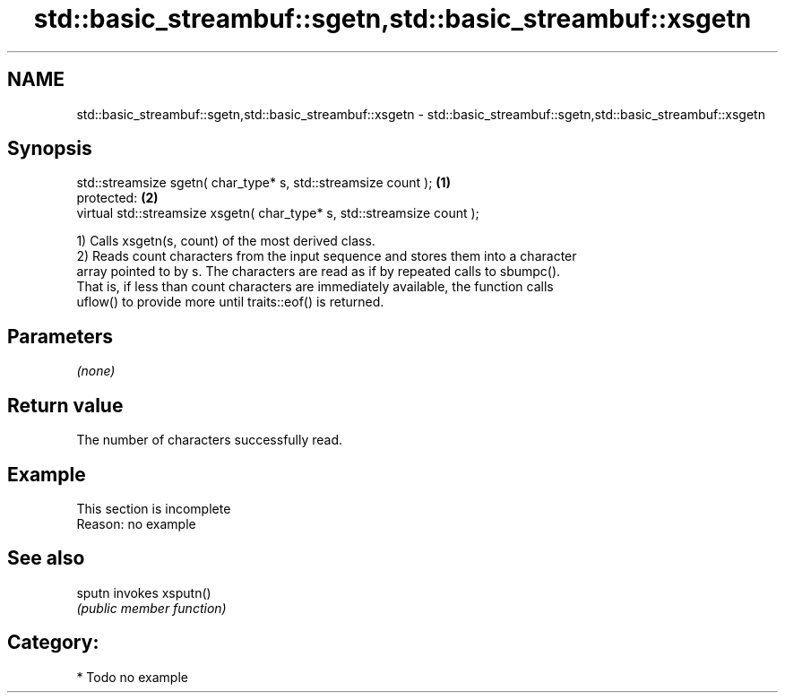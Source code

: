 .TH std::basic_streambuf::sgetn,std::basic_streambuf::xsgetn 3 "Nov 25 2015" "2.0 | http://cppreference.com" "C++ Standard Libary"
.SH NAME
std::basic_streambuf::sgetn,std::basic_streambuf::xsgetn \- std::basic_streambuf::sgetn,std::basic_streambuf::xsgetn

.SH Synopsis
   std::streamsize sgetn( char_type* s, std::streamsize count );          \fB(1)\fP
   protected:                                                             \fB(2)\fP
   virtual std::streamsize xsgetn( char_type* s, std::streamsize count );

   1) Calls xsgetn(s, count) of the most derived class.
   2) Reads count characters from the input sequence and stores them into a character
   array pointed to by s. The characters are read as if by repeated calls to sbumpc().
   That is, if less than count characters are immediately available, the function calls
   uflow() to provide more until traits::eof() is returned.

.SH Parameters

   \fI(none)\fP

.SH Return value

   The number of characters successfully read.

.SH Example

    This section is incomplete
    Reason: no example

.SH See also

   sputn invokes xsputn()
         \fI(public member function)\fP 

.SH Category:

     * Todo no example
